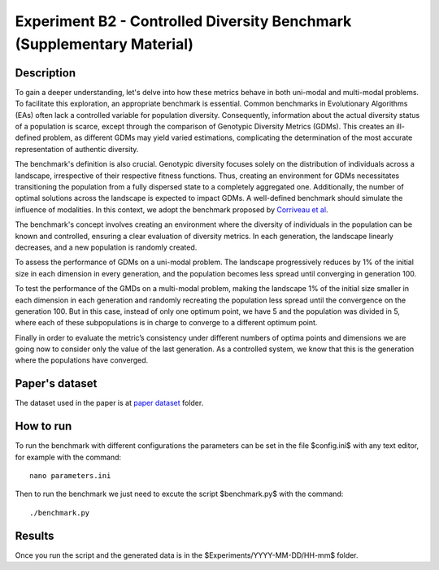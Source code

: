 Experiment B2 - Controlled Diversity Benchmark (Supplementary Material)
===================================================

Description
-----------

To gain a deeper understanding, let's delve into how these metrics behave in both uni-modal and multi-modal problems. To facilitate this exploration, an appropriate benchmark is essential. Common benchmarks in Evolutionary Algorithms (EAs) often lack a controlled variable for population diversity. Consequently, information about the actual diversity status of a population is scarce, except through the comparison of Genotypic Diversity Metrics (GDMs). This creates an ill-defined problem, as different GDMs may yield varied estimations, complicating the determination of the most accurate representation of authentic diversity.

The benchmark's definition is also crucial. Genotypic diversity focuses solely on the distribution of individuals across a landscape, irrespective of their respective fitness functions. Thus, creating an environment for GDMs necessitates transitioning the population from a fully dispersed state to a completely aggregated one. Additionally, the number of optimal solutions across the landscape is expected to impact GDMs. A well-defined benchmark should simulate the influence of modalities. In this context, we adopt the benchmark proposed by `Corriveau et al <https://dl.acm.org/doi/10.1109/TEVC.2011.2170075>`_.

The benchmark's concept involves creating an environment where the diversity of individuals in the population can be known and controlled, ensuring a clear evaluation of diversity metrics. In each generation, the landscape linearly decreases, and a new population is randomly created.

To assess the performance of GDMs on a uni-modal problem. The landscape progressively reduces by 1\% of the initial size in each dimension in every generation, and the population becomes less spread until converging in generation 100.

To test the performance of the GMDs on a multi-modal problem, making the landscape 1\% of the initial size smaller in each dimension in each generation and randomly recreating the population less spread until the convergence on the generation 100. But in this case, instead of only one optimum point, we have 5 and the population was divided in 5, where each of these subpopulations is in charge to converge to a different optimum point.

Finally in order to evaluate the metric’s consistency under different numbers of optima points and dimensions we are going now to consider only the value of the last generation. As a controlled system, we know that this is the generation where the populations have converged.

Paper's dataset
---------------

The dataset used in the paper is at `paper dataset <https://github.com/mascarenhasav/wcci_2024_gdms/tree/main/experiment_B_2/paper_dataset>`_ folder.

How to run
-----------

To run the benchmark with different configurations the parameters can be set in the file $config.ini$ with any text editor, for example with the command::

  nano parameters.ini

Then to run the benchmark we just need to excute the script $benchmark.py$ with the command::

  ./benchmark.py

Results
-------

Once you run the script and the generated data is in the $Experiments/YYYY-MM-DD/HH-mm$ folder.
